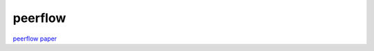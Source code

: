 peerflow
==========

`peerflow paper <https://ohmygodel.com/publications/peerflow-popets2017.pdf>`_
